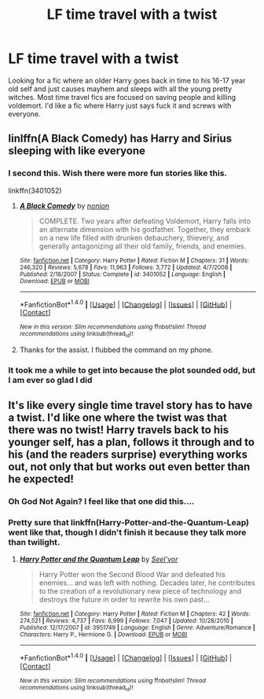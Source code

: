 #+TITLE: LF time travel with a twist

* LF time travel with a twist
:PROPERTIES:
:Author: nounusednames
:Score: 7
:DateUnix: 1481144901.0
:DateShort: 2016-Dec-08
:FlairText: Request
:END:
Looking for a fic where an older Harry goes back in time to his 16-17 year old self and just causes mayhem and sleeps with all the young pretty witches. Most time travel fics are focused on saving people and killing voldemort. I'd like a fic where Harry just says fuck it and screws with everyone.


** linlffn(A Black Comedy) has Harry and Sirius sleeping with like everyone
:PROPERTIES:
:Author: Freshenstein
:Score: 3
:DateUnix: 1481153382.0
:DateShort: 2016-Dec-08
:END:

*** I second this. Wish there were more fun stories like this.

linkffn(3401052)
:PROPERTIES:
:Author: Noexit007
:Score: 2
:DateUnix: 1481177233.0
:DateShort: 2016-Dec-08
:END:

**** [[http://www.fanfiction.net/s/3401052/1/][*/A Black Comedy/*]] by [[https://www.fanfiction.net/u/649528/nonjon][/nonjon/]]

#+begin_quote
  COMPLETE. Two years after defeating Voldemort, Harry falls into an alternate dimension with his godfather. Together, they embark on a new life filled with drunken debauchery, thievery, and generally antagonizing all their old family, friends, and enemies.
#+end_quote

^{/Site/: [[http://www.fanfiction.net/][fanfiction.net]] *|* /Category/: Harry Potter *|* /Rated/: Fiction M *|* /Chapters/: 31 *|* /Words/: 246,320 *|* /Reviews/: 5,678 *|* /Favs/: 11,963 *|* /Follows/: 3,772 *|* /Updated/: 4/7/2008 *|* /Published/: 2/18/2007 *|* /Status/: Complete *|* /id/: 3401052 *|* /Language/: English *|* /Download/: [[http://www.ff2ebook.com/old/ffn-bot/index.php?id=3401052&source=ff&filetype=epub][EPUB]] or [[http://www.ff2ebook.com/old/ffn-bot/index.php?id=3401052&source=ff&filetype=mobi][MOBI]]}

--------------

*FanfictionBot*^{1.4.0} *|* [[[https://github.com/tusing/reddit-ffn-bot/wiki/Usage][Usage]]] | [[[https://github.com/tusing/reddit-ffn-bot/wiki/Changelog][Changelog]]] | [[[https://github.com/tusing/reddit-ffn-bot/issues/][Issues]]] | [[[https://github.com/tusing/reddit-ffn-bot/][GitHub]]] | [[[https://www.reddit.com/message/compose?to=tusing][Contact]]]

^{/New in this version: Slim recommendations using/ ffnbot!slim! /Thread recommendations using/ linksub(thread_id)!}
:PROPERTIES:
:Author: FanfictionBot
:Score: 1
:DateUnix: 1481177249.0
:DateShort: 2016-Dec-08
:END:


**** Thanks for the assist. I flubbed the command on my phone.
:PROPERTIES:
:Author: Freshenstein
:Score: 1
:DateUnix: 1481184919.0
:DateShort: 2016-Dec-08
:END:


*** It took me a while to get into because the plot sounded odd, but I am ever so glad I did
:PROPERTIES:
:Author: 0Foxy0Engineer0
:Score: 2
:DateUnix: 1481198233.0
:DateShort: 2016-Dec-08
:END:


** It's like every single time travel story has to have a twist. I'd like one where the twist was that there was no twist! Harry travels back to his younger self, has a plan, follows it through and to his (and the readers surprise) everything works out, not only that but works out even better than he expected!
:PROPERTIES:
:Author: gnarlin
:Score: 2
:DateUnix: 1481157793.0
:DateShort: 2016-Dec-08
:END:

*** Oh God Not Again? I feel like that one did this....
:PROPERTIES:
:Author: metaridley18
:Score: 2
:DateUnix: 1481177339.0
:DateShort: 2016-Dec-08
:END:


*** Pretty sure that linkffn(Harry-Potter-and-the-Quantum-Leap) went like that, though I didn't finish it because they talk more than twilight.
:PROPERTIES:
:Author: KayanRider
:Score: 1
:DateUnix: 1481183405.0
:DateShort: 2016-Dec-08
:END:

**** [[http://www.fanfiction.net/s/3951749/1/][*/Harry Potter and the Quantum Leap/*]] by [[https://www.fanfiction.net/u/1330896/Seel-vor][/Seel'vor/]]

#+begin_quote
  Harry Potter won the Second Blood War and defeated his enemies... and was left with nothing. Decades later, he contributes to the creation of a revolutionary new piece of technology and destroys the future in order to rewrite his own past...
#+end_quote

^{/Site/: [[http://www.fanfiction.net/][fanfiction.net]] *|* /Category/: Harry Potter *|* /Rated/: Fiction M *|* /Chapters/: 42 *|* /Words/: 274,521 *|* /Reviews/: 4,737 *|* /Favs/: 6,999 *|* /Follows/: 7,047 *|* /Updated/: 10/28/2010 *|* /Published/: 12/17/2007 *|* /id/: 3951749 *|* /Language/: English *|* /Genre/: Adventure/Romance *|* /Characters/: Harry P., Hermione G. *|* /Download/: [[http://www.ff2ebook.com/old/ffn-bot/index.php?id=3951749&source=ff&filetype=epub][EPUB]] or [[http://www.ff2ebook.com/old/ffn-bot/index.php?id=3951749&source=ff&filetype=mobi][MOBI]]}

--------------

*FanfictionBot*^{1.4.0} *|* [[[https://github.com/tusing/reddit-ffn-bot/wiki/Usage][Usage]]] | [[[https://github.com/tusing/reddit-ffn-bot/wiki/Changelog][Changelog]]] | [[[https://github.com/tusing/reddit-ffn-bot/issues/][Issues]]] | [[[https://github.com/tusing/reddit-ffn-bot/][GitHub]]] | [[[https://www.reddit.com/message/compose?to=tusing][Contact]]]

^{/New in this version: Slim recommendations using/ ffnbot!slim! /Thread recommendations using/ linksub(thread_id)!}
:PROPERTIES:
:Author: FanfictionBot
:Score: 1
:DateUnix: 1481183422.0
:DateShort: 2016-Dec-08
:END:
